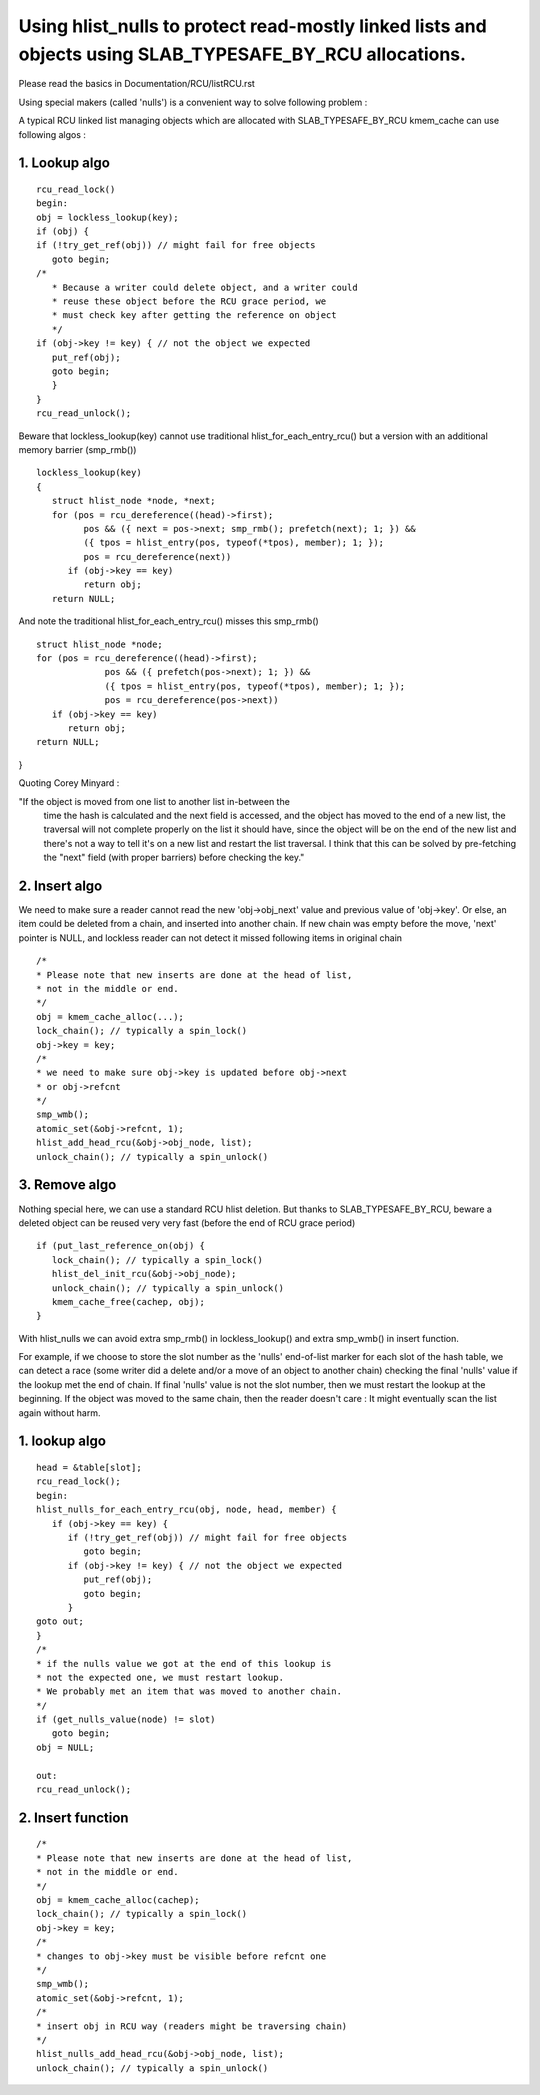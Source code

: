.. _rculist_nulls_doc:

Using hlist_nulls to protect read-mostly linked lists and objects using SLAB_TYPESAFE_BY_RCU allocations.
=========================================================================================================

Please read the basics in Documentation/RCU/listRCU.rst

Using special makers (called 'nulls') is a convenient way
to solve following problem :

A typical RCU linked list managing objects which are
allocated with SLAB_TYPESAFE_BY_RCU kmem_cache can
use following algos :

1. Lookup algo
--------------
::

   rcu_read_lock()
   begin:
   obj = lockless_lookup(key);
   if (obj) {
   if (!try_get_ref(obj)) // might fail for free objects
      goto begin;
   /*
      * Because a writer could delete object, and a writer could
      * reuse these object before the RCU grace period, we
      * must check key after getting the reference on object
      */
   if (obj->key != key) { // not the object we expected
      put_ref(obj);
      goto begin;
      }
   }
   rcu_read_unlock();

Beware that lockless_lookup(key) cannot use traditional hlist_for_each_entry_rcu()
but a version with an additional memory barrier (smp_rmb()) ::

   lockless_lookup(key)
   {
      struct hlist_node *node, *next;
      for (pos = rcu_dereference((head)->first);
            pos && ({ next = pos->next; smp_rmb(); prefetch(next); 1; }) &&
            ({ tpos = hlist_entry(pos, typeof(*tpos), member); 1; });
            pos = rcu_dereference(next))
         if (obj->key == key)
            return obj;
      return NULL;

And note the traditional hlist_for_each_entry_rcu() misses this smp_rmb() ::

   struct hlist_node *node;
   for (pos = rcu_dereference((head)->first);
		pos && ({ prefetch(pos->next); 1; }) &&
		({ tpos = hlist_entry(pos, typeof(*tpos), member); 1; });
		pos = rcu_dereference(pos->next))
      if (obj->key == key)
         return obj;
   return NULL;
}

Quoting Corey Minyard :

"If the object is moved from one list to another list in-between the
 time the hash is calculated and the next field is accessed, and the
 object has moved to the end of a new list, the traversal will not
 complete properly on the list it should have, since the object will
 be on the end of the new list and there's not a way to tell it's on a
 new list and restart the list traversal.  I think that this can be
 solved by pre-fetching the "next" field (with proper barriers) before
 checking the key."

2. Insert algo
----------------

We need to make sure a reader cannot read the new 'obj->obj_next' value
and previous value of 'obj->key'. Or else, an item could be deleted
from a chain, and inserted into another chain. If new chain was empty
before the move, 'next' pointer is NULL, and lockless reader can
not detect it missed following items in original chain ::

   /*
   * Please note that new inserts are done at the head of list,
   * not in the middle or end.
   */
   obj = kmem_cache_alloc(...);
   lock_chain(); // typically a spin_lock()
   obj->key = key;
   /*
   * we need to make sure obj->key is updated before obj->next
   * or obj->refcnt
   */
   smp_wmb();
   atomic_set(&obj->refcnt, 1);
   hlist_add_head_rcu(&obj->obj_node, list);
   unlock_chain(); // typically a spin_unlock()


3. Remove algo
--------------
Nothing special here, we can use a standard RCU hlist deletion.
But thanks to SLAB_TYPESAFE_BY_RCU, beware a deleted object can be reused
very very fast (before the end of RCU grace period) ::

   if (put_last_reference_on(obj) {
      lock_chain(); // typically a spin_lock()
      hlist_del_init_rcu(&obj->obj_node);
      unlock_chain(); // typically a spin_unlock()
      kmem_cache_free(cachep, obj);
   }



With hlist_nulls we can avoid extra smp_rmb() in lockless_lookup()
and extra smp_wmb() in insert function.

For example, if we choose to store the slot number as the 'nulls'
end-of-list marker for each slot of the hash table, we can detect
a race (some writer did a delete and/or a move of an object
to another chain) checking the final 'nulls' value if
the lookup met the end of chain. If final 'nulls' value
is not the slot number, then we must restart the lookup at
the beginning. If the object was moved to the same chain,
then the reader doesn't care : It might eventually
scan the list again without harm.


1. lookup algo
--------------
::

   head = &table[slot];
   rcu_read_lock();
   begin:
   hlist_nulls_for_each_entry_rcu(obj, node, head, member) {
      if (obj->key == key) {
         if (!try_get_ref(obj)) // might fail for free objects
            goto begin;
         if (obj->key != key) { // not the object we expected
            put_ref(obj);
            goto begin;
         }
   goto out;
   }
   /*
   * if the nulls value we got at the end of this lookup is
   * not the expected one, we must restart lookup.
   * We probably met an item that was moved to another chain.
   */
   if (get_nulls_value(node) != slot)
      goto begin;
   obj = NULL;

   out:
   rcu_read_unlock();

2. Insert function
------------------

::

   /*
   * Please note that new inserts are done at the head of list,
   * not in the middle or end.
   */
   obj = kmem_cache_alloc(cachep);
   lock_chain(); // typically a spin_lock()
   obj->key = key;
   /*
   * changes to obj->key must be visible before refcnt one
   */
   smp_wmb();
   atomic_set(&obj->refcnt, 1);
   /*
   * insert obj in RCU way (readers might be traversing chain)
   */
   hlist_nulls_add_head_rcu(&obj->obj_node, list);
   unlock_chain(); // typically a spin_unlock()
